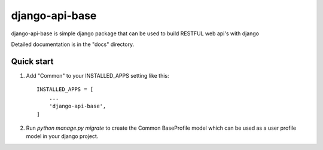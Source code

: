 =====
django-api-base
=====

django-api-base is simple django package that can be used to build RESTFUL web api's with django

Detailed documentation is in the "docs" directory.

Quick start
-----------

1. Add "Common" to your INSTALLED_APPS setting like this::

    INSTALLED_APPS = [
        ...
        'django-api-base',
    ]

2. Run `python manage.py migrate` to create the Common BaseProfile model which can be used as a user profile model in your django project.

